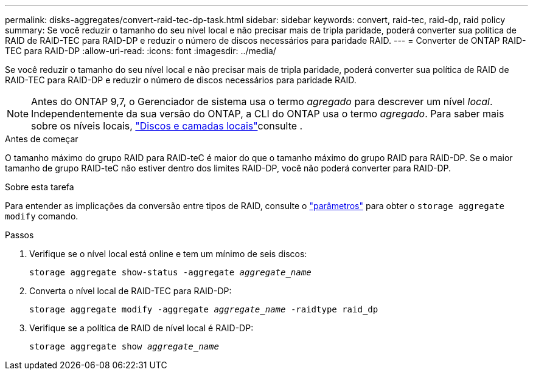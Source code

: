 ---
permalink: disks-aggregates/convert-raid-tec-dp-task.html 
sidebar: sidebar 
keywords: convert, raid-tec, raid-dp, raid policy 
summary: Se você reduzir o tamanho do seu nível local e não precisar mais de tripla paridade, poderá converter sua política de RAID de RAID-TEC para RAID-DP e reduzir o número de discos necessários para paridade RAID. 
---
= Converter de ONTAP RAID-TEC para RAID-DP
:allow-uri-read: 
:icons: font
:imagesdir: ../media/


[role="lead"]
Se você reduzir o tamanho do seu nível local e não precisar mais de tripla paridade, poderá converter sua política de RAID de RAID-TEC para RAID-DP e reduzir o número de discos necessários para paridade RAID.


NOTE: Antes do ONTAP 9,7, o Gerenciador de sistema usa o termo _agregado_ para descrever um nível _local_. Independentemente da sua versão do ONTAP, a CLI do ONTAP usa o termo _agregado_. Para saber mais sobre os níveis locais, link:../disks-aggregates/index.html["Discos e camadas locais"]consulte .

.Antes de começar
O tamanho máximo do grupo RAID para RAID-teC é maior do que o tamanho máximo do grupo RAID para RAID-DP. Se o maior tamanho de grupo RAID-teC não estiver dentro dos limites RAID-DP, você não poderá converter para RAID-DP.

.Sobre esta tarefa
Para entender as implicações da conversão entre tipos de RAID, consulte o https://docs.netapp.com/us-en/ontap-cli/storage-aggregate-modify.html#parameters["parâmetros"^] para obter o `storage aggregate modify` comando.

.Passos
. Verifique se o nível local está online e tem um mínimo de seis discos:
+
`storage aggregate show-status -aggregate _aggregate_name_`

. Converta o nível local de RAID-TEC para RAID-DP:
+
`storage aggregate modify -aggregate _aggregate_name_ -raidtype raid_dp`

. Verifique se a política de RAID de nível local é RAID-DP:
+
`storage aggregate show _aggregate_name_`


